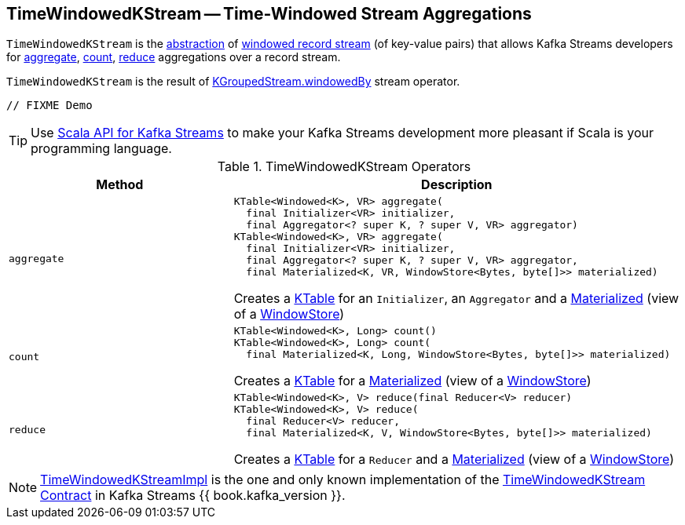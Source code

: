 == [[TimeWindowedKStream]] TimeWindowedKStream -- Time-Windowed Stream Aggregations

`TimeWindowedKStream` is the <<contract, abstraction>> of <<implementations, windowed record stream>> (of key-value pairs) that allows Kafka Streams developers for <<aggregate, aggregate>>, <<count, count>>, <<reduce, reduce>> aggregations over a record stream.

`TimeWindowedKStream` is the result of <<kafka-streams-KGroupedStream.adoc#windowedBy, KGroupedStream.windowedBy>> stream operator.

[source, java]
----
// FIXME Demo
----

TIP: Use <<kafka-streams-scala.adoc#, Scala API for Kafka Streams>> to make your Kafka Streams development more pleasant if Scala is your programming language.

[[contract]]
.TimeWindowedKStream Operators
[cols="1m,2",options="header",width="100%"]
|===
| Method
| Description

| aggregate
a| [[aggregate]]

[source, java]
----
KTable<Windowed<K>, VR> aggregate(
  final Initializer<VR> initializer,
  final Aggregator<? super K, ? super V, VR> aggregator)
KTable<Windowed<K>, VR> aggregate(
  final Initializer<VR> initializer,
  final Aggregator<? super K, ? super V, VR> aggregator,
  final Materialized<K, VR, WindowStore<Bytes, byte[]>> materialized)
----

Creates a <<kafka-streams-KTable.adoc#, KTable>> for an `Initializer`, an `Aggregator` and a <<kafka-streams-Materialized.adoc#, Materialized>> (view of a <<kafka-streams-StateStore-WindowStore.adoc#, WindowStore>>)

| count
a| [[count]]

[source, java]
----
KTable<Windowed<K>, Long> count()
KTable<Windowed<K>, Long> count(
  final Materialized<K, Long, WindowStore<Bytes, byte[]>> materialized)
----

Creates a <<kafka-streams-KTable.adoc#, KTable>> for a <<kafka-streams-Materialized.adoc#, Materialized>> (view of a <<kafka-streams-StateStore-WindowStore.adoc#, WindowStore>>)

| reduce
a| [[reduce]]

[source, java]
----
KTable<Windowed<K>, V> reduce(final Reducer<V> reducer)
KTable<Windowed<K>, V> reduce(
  final Reducer<V> reducer,
  final Materialized<K, V, WindowStore<Bytes, byte[]>> materialized)
----

Creates a <<kafka-streams-KTable.adoc#, KTable>> for a `Reducer` and a <<kafka-streams-Materialized.adoc#, Materialized>> (view of a <<kafka-streams-StateStore-WindowStore.adoc#, WindowStore>>)
|===

[[implementations]]
NOTE: <<kafka-streams-TimeWindowedKStreamImpl.adoc#, TimeWindowedKStreamImpl>> is the one and only known implementation of the <<contract, TimeWindowedKStream Contract>> in Kafka Streams {{ book.kafka_version }}.

